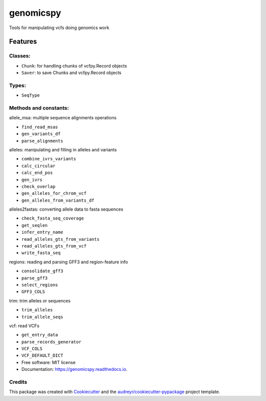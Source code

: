 ==========
genomicspy
==========


.. image:: https://img.shields.io/pypi/v/genomicspy.svg
        :target: https://pypi.python.org/pypi/genomicspy

.. image:: https://img.shields.io/travis/vivianleung/genomicspy.svg
        :target: https://travis-ci.com/vivianleung/genomicspy

.. image:: https://readthedocs.org/projects/genomicspy/badge/?version=latest
        :target: https://genomicspy.readthedocs.io/en/latest/?version=latest
        :alt: Documentation Status




Tools for manipulating vcfs doing genomics work


Features
=========



Classes:
---------

* ``Chunk``: for handling chunks of vcfpy.Record objects
* ``Saver``: to save Chunks and vcfpy.Record objects

Types:
-------

* ``SeqType``
  

Methods and constants:
-----------------------

allele_msa:  multiple sequence alignments operations

* ``find_read_msas``
* ``gen_variants_df``
* ``parse_alignments``


alleles:  manipulating and filling in alleles and variants

* ``combine_ivrs_variants``
* ``calc_circular``
* ``calc_end_pos``
* ``gen_ivrs``
* ``check_overlap``
* ``gen_alleles_for_chrom_vcf``
* ``gen_alleles_from_variants_df``


alleles2fastas:  converting allele data to fasta sequences

* ``check_fasta_seq_coverage``
* ``get_seqlen``
* ``infer_entry_name``
* ``read_alleles_gts_from_variants``
* ``read_alleles_gts_from_vcf``
* ``write_fasta_seq``


regions:  reading and parsing GFF3 and region-feature info

* ``consolidate_gff3``
* ``parse_gff3``
* ``select_regions``
* ``GFF3_COLS``


trim:  trim alleles or sequences

* ``trim_alleles``
* ``trim_allele_seqs``


vcf:  read VCFs

* ``get_entry_data``
* ``parse_records_generator``
* ``VCF_COLS``
* ``VCF_DEFAULT_DICT``




* Free software: MIT license
* Documentation: https://genomicspy.readthedocs.io.


Credits
--------

This package was created with Cookiecutter_ and the `audreyr/cookiecutter-pypackage`_ project template.

.. _Cookiecutter: https://github.com/audreyr/cookiecutter
.. _`audreyr/cookiecutter-pypackage`: https://github.com/audreyr/cookiecutter-pypackage
